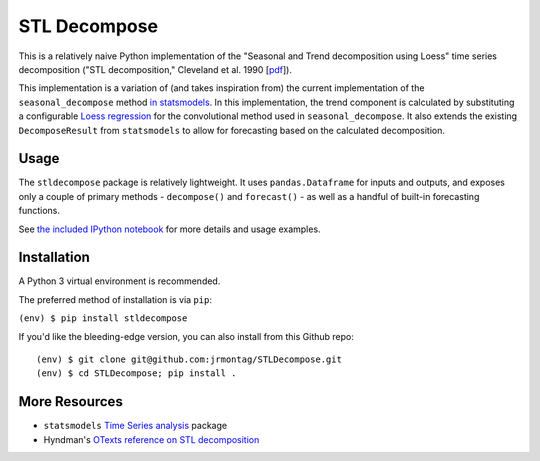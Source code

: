 
STL Decompose
=============

This is a relatively naive Python implementation of the "Seasonal and Trend decomposition using Loess" time series decomposition ("STL decomposition," Cleveland et al. 1990 [`pdf <http://cs.wellesley.edu/~cs315/Papers/stl%20statistical%20model.pdf>`_]).  

This implementation is a variation of (and takes inspiration from) the current implementation of the ``seasonal_decompose`` method `in statsmodels <http://www.statsmodels.org/stable/generated/statsmodels.tsa.seasonal.seasonal_decompose.html#statsmodels.tsa.seasonal.seasonal_decompose>`_. In this implementation, the trend component is calculated by substituting a configurable `Loess regression <https://en.wikipedia.org/wiki/Local_regression>`_ for the convolutional method used in ``seasonal_decompose``. It also extends the existing ``DecomposeResult`` from ``statsmodels`` to allow for forecasting based on the calculated decomposition. 


Usage
-----

The ``stldecompose`` package is relatively lightweight. It uses ``pandas.Dataframe`` for inputs and outputs, and exposes only a couple of primary methods - ``decompose()`` and ``forecast()`` - as well as a handful of built-in forecasting functions. 

See `the included IPython notebook <https://github.com/jrmontag/STLDecompose/blob/master/STL%20usage%20example.ipynb>`_ for more details and usage examples.


Installation
------------

A Python 3 virtual environment is recommended.

The preferred method of installation is via ``pip``:

``(env) $ pip install stldecompose``

If you'd like the bleeding-edge version, you can also install from this Github repo::

    (env) $ git clone git@github.com:jrmontag/STLDecompose.git 
    (env) $ cd STLDecompose; pip install . 


More Resources
--------------

- ``statsmodels`` `Time Series analysis <http://www.statsmodels.org/stable/tsa.html>`_ package
- Hyndman's `OTexts reference on STL decomposition <https://www.otexts.org/fpp/6/5>`_ 


